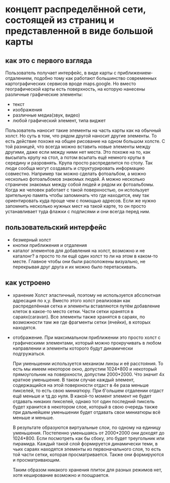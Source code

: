 * концепт распределённой сети, состоящей из страниц и представленной в виде большой карты
** как это с первого взгляда
   Пользователь получает интерфейс, в виде карты с приближением-отдалением, подобно тому как работают большинство
   современных картографических сервисов вроде maps.google.
   Но вместо географической карты есть поверхность, на которую нанесены различные графические элементы:
   + текст
   + изображения
   + различные медиа(звук, видео)
   + любой графический элемент, типа виджет
   Пользователь наносит такие элементы на часть карты как на обычный холст. Но суть в том, что рядом другой наносит
   другие элементы. То есть действие похоже на общее рисование на одном большом холсте. С той разницей, что
   всегда можно вставить новые элементы между другими, даже если между ними нет места. Это похоже на то, как 
   высыпать крупу на стол, а потом всыпать ещё немного крупы в середину и разровнять. Крупа просто распределится
   по столу.
   Так люди сообща могут создавать и структурировать информацию совместно. Например так можно сделать фотоальбом,
   а можно несколько фотоальбомов знакомых людей. А можно несколько страничек знакомых между собой людей и рядом
   их фотоальбомы. Когда же человек работает с такой поверхностью, он использует зрительную память чтобы запоминать
   что где находится, ему так ориентировать куда проще чем с помощью адресов. Если же нужно запомнить несколько
   нужных мест на такой карте, то он просто устанавливает туда флажки с подписями и они всегда перед ним.

** пользовательский интерфейс
   + безмерный холст
   + кнопки приближения и отдаления
   + каталог элементов для добавления на холст, возможно и не каталонг? а просто то ли ещё один холст то ли 
     на этом в каком-то месте.
     Главное чтобы они были расположены визуально, не перекрывая друг друга и их можно было перетаскивать.

** как устроено
   + хранение
     Холст эластичный, поэтому не используется абсолютная адресация по x,y. Вместо этого холст реализован как
     распределённая сетка и элементы вставляются путём добавление клеток в какое-то место сетки. Части сетки
     хранятся в сараях(caravan). Все элементы также хранятся в сараях, по возможности там же где фрагменты сетки
     (ячейки), в которых находятся.

  + отображение.
    При максимальном приближении это просто холст с графическими элементами, который можно прокручивать в
    любом направлении и элементы которого будут динамически подгружаться.
    
    При уменьшении используется механизм линзы и её расстояния. То есть мы  имеем некоторое окно, допустим
    1024*800 и некоторый прямоугольник на поверхности, допустим 2000*2000. Что значит 4х кратное уменьшение.
    В таком случае каждый элемент, содержащийся на этой поверхности отдаст в 4е раза меньше пикселей, то есть
    свою миниатюру. При б'ольшем отдалении отдаст ещё меньше и тд до нуля. В какой-то момент элемент не будет
    отдавать никаких пикселей, однако тот один последний пиксель будет хранится в некотором слое, который
    в свою очередь также при дальнейшем уменьшении будет отдавать свои миниатюры всё меньше и меньше.
    
    В результате образуются виртуальные слои, по одному на единицу уменьшения. Постепенно уменьшаясь от 
    2000*2000 они доходят до 1024*800. Если посмотреть как бы сбоку, это будет треугольник или пирамида.
    Каждый такой слой формируется динамически теми, в чьих сараях находятся элементы из первоначального слоя,
    то есть той части сетки, которая просматривается. Также они формируются и просматривающим.

    Таким образом никакого хранения плиток для разных режимов нет, хотя кеширование возможно и поощрается.
